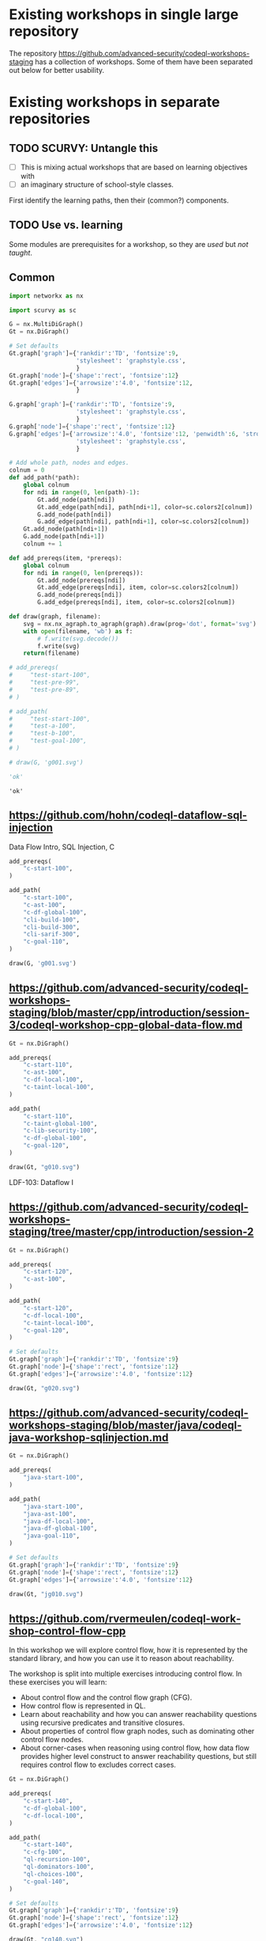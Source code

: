 # -*- mode: org; org-confirm-babel-evaluate: nil; coding: utf-8 -*-
#+OPTIONS: org-confirm-babel-evaluate:nil
# Created 2020-10-19 Mon 14:11
#+TITLE: 
#+AUTHOR: Michael Hohn
#+LANGUAGE:  en
#+TEXT:      
#+OPTIONS: ^:{} H:2 num:t \n:nil @:t ::t |:t ^:nil f:t *:t TeX:t LaTeX:t skip:nil p:nil
#+OPTIONS: toc:nil
#+HTML_HEAD: <link rel="stylesheet" type="text/css" href="./l3style.css"/>
#+HTML: <div id="toc">
#+TOC: headlines 2        insert TOC here, with two headline levels
#+HTML: </div> 
# 
#+HTML: <div id="org-content">

* Existing workshops in single large repository
  The repository https://github.com/advanced-security/codeql-workshops-staging has
  a collection of workshops.  Some of them have been separated out below for
  better usability.

* Existing workshops in separate repositories
** TODO SCURVY: Untangle this
   - [ ] This is mixing actual workshops that are based on learning objectives
     with
   - [ ] an imaginary structure of school-style classes.

   First identify the learning paths, then their (common?) components. 

** TODO Use vs. learning
   Some modules are prerequisites for a workshop, so they are /used/ but /not taught/.
** Common
   #+BEGIN_SRC python :results value pp :session main :exports both :python ipython
     import networkx as nx

     import scurvy as sc

     G = nx.MultiDiGraph()
     Gt = nx.DiGraph()

     # Set defaults
     Gt.graph['graph']={'rankdir':'TD', 'fontsize':9,
                        'stylesheet': 'graphstyle.css',
                        }
     Gt.graph['node']={'shape':'rect', 'fontsize':12}
     Gt.graph['edges']={'arrowsize':'4.0', 'fontsize':12,
                        }

     G.graph['graph']={'rankdir':'TD', 'fontsize':9,
                        'stylesheet': 'graphstyle.css',
                        }
     G.graph['node']={'shape':'rect', 'fontsize':12}
     G.graph['edges']={'arrowsize':'4.0', 'fontsize':12, 'penwidth':6, 'stroke-width':6,
                        'stylesheet': 'graphstyle.css',
                        }                  

     # Add whole path, nodes and edges.
     colnum = 0
     def add_path(*path):
         global colnum
         for ndi in range(0, len(path)-1):
             Gt.add_node(path[ndi])
             Gt.add_edge(path[ndi], path[ndi+1], color=sc.colors2[colnum])
             G.add_node(path[ndi])
             G.add_edge(path[ndi], path[ndi+1], color=sc.colors2[colnum])
         Gt.add_node(path[ndi+1])
         G.add_node(path[ndi+1])
         colnum += 1

     def add_prereqs(item, *prereqs):
         global colnum
         for ndi in range(0, len(prereqs)):
             Gt.add_node(prereqs[ndi])
             Gt.add_edge(prereqs[ndi], item, color=sc.colors2[colnum])
             G.add_node(prereqs[ndi])
             G.add_edge(prereqs[ndi], item, color=sc.colors2[colnum])

     def draw(graph, filename):
         svg = nx.nx_agraph.to_agraph(graph).draw(prog='dot', format='svg')
         with open(filename, 'wb') as f:
             # f.write(svg.decode())
             f.write(svg)
         return(filename)

     # add_prereqs(
     #     "test-start-100",
     #     "test-pre-99",
     #     "test-pre-89",
     # )

     # add_path(
     #     "test-start-100",
     #     "test-a-100",
     #     "test-b-100",
     #     "test-goal-100",
     # )

     # draw(G, 'g001.svg')

     'ok'
   #+END_SRC

   #+RESULTS:
   : 'ok'

** https://github.com/hohn/codeql-dataflow-sql-injection
   Data Flow Intro, SQL Injection, C

   #+BEGIN_SRC python :results file :session main :exports both :python ipython
     add_prereqs(
         "c-start-100",
     )

     add_path(
         "c-start-100",
         "c-ast-100",
         "c-df-global-100",
         "cli-build-100",
         "cli-build-300",
         "cli-sarif-300",
         "c-goal-110",
     )

     draw(G, 'g001.svg')
   #+END_SRC

   #+RESULTS:
   [[file:g001.svg]]

** https://github.com/advanced-security/codeql-workshops-staging/blob/master/cpp/introduction/session-3/codeql-workshop-cpp-global-data-flow.md

   #+BEGIN_SRC python :results file :session main :exports both :python ipython
     Gt = nx.DiGraph()

     add_prereqs(
         "c-start-110",
         "c-ast-100",
         "c-df-local-100",
         "c-taint-local-100",
     )

     add_path(
         "c-start-110",
         "c-taint-global-100",
         "c-lib-security-100",
         "c-df-global-100",
         "c-goal-120",
     )

     draw(Gt, "g010.svg")
   #+END_SRC

   #+RESULTS:
   [[file:g010.svg]]

   LDF-103: Dataflow I

** https://github.com/advanced-security/codeql-workshops-staging/tree/master/cpp/introduction/session-2

   #+BEGIN_SRC python :results file :session main :exports both :python ipython
     Gt = nx.DiGraph()

     add_prereqs(
         "c-start-120",
         "c-ast-100",
     )

     add_path(
         "c-start-120",
         "c-df-local-100",
         "c-taint-local-100",
         "c-goal-120",
     )

     # Set defaults
     Gt.graph['graph']={'rankdir':'TD', 'fontsize':9}
     Gt.graph['node']={'shape':'rect', 'fontsize':12}
     Gt.graph['edges']={'arrowsize':'4.0', 'fontsize':12}

     draw(Gt, "g020.svg")
   #+END_SRC

   #+RESULTS:
   [[file:g020.svg]]

# ** https://github.com/hohn/codeql-dataflow-i-cpp
#    LDF-103: Dataflow I

#    This workshop will provide:

#    - Further experience writing real world queries
#    - Exploration of local data flow
#    - Exploration of local taint tracking
#    - Exploration of global data flow   

#    #+BEGIN_SRC python :results file :session main :exports both :python ipython
#      Gt = nx.DiGraph()

#      add_prereqs(
#          "c-start-130",

#      )

#      add_path(
#          "c-start-130",
#          "c-ast-100",
#          "c-df-local-100",
#          "c-taint-local-100",
#          "c-lib-format-100",
#          "c-df-global-100",
#          "c-goal-130",
#      )

#      # Set defaults
#      Gt.graph['graph']={'rankdir':'TD', 'fontsize':9}
#      Gt.graph['node']={'shape':'rect', 'fontsize':12}
#      Gt.graph['edges']={'arrowsize':'4.0', 'fontsize':12}

#      draw(Gt, "g030.svg")
#    #+END_SRC

#    #+RESULTS:
#    [[file:g030.svg]]

** https://github.com/advanced-security/codeql-workshops-staging/blob/master/java/codeql-java-workshop-sqlinjection.md

   #+BEGIN_SRC python :results file :session main :exports both :python ipython
     Gt = nx.DiGraph()

     add_prereqs(
         "java-start-100",
     )

     add_path(
         "java-start-100",
         "java-ast-100",
         "java-df-local-100",
         "java-df-global-100",
         "java-goal-110",
     )

     # Set defaults
     Gt.graph['graph']={'rankdir':'TD', 'fontsize':9}
     Gt.graph['node']={'shape':'rect', 'fontsize':12}
     Gt.graph['edges']={'arrowsize':'4.0', 'fontsize':12}

     draw(Gt, "jg010.svg")
   #+END_SRC

   #+RESULTS:
   [[file:jg010.svg]]

** https://github.com/rvermeulen/codeql-workshop-control-flow-cpp

   In this workshop we will explore control flow, how it is represented by the
   standard library, and how you can use it to reason about reachability.

   The workshop is split into multiple exercises introducing control flow. In
   these exercises you will learn:

   - About control flow and the control flow graph (CFG).
   - How control flow is represented in QL.
   - Learn about reachability and how you can answer reachability questions using
     recursive predicates and transitive closures.
   - About properties of control flow graph nodes, such as dominating other
     control flow nodes.
   - About corner-cases when reasoning using control flow, how data flow provides
     higher level construct to answer reachability questions, but still requires
     control flow to excludes correct cases.
   
   #+BEGIN_SRC python :results file :session main :exports both :python ipython
     Gt = nx.DiGraph()

     add_prereqs(
         "c-start-140",
         "c-df-global-100",
         "c-df-local-100",
     )

     add_path(
         "c-start-140",
         "c-cfg-100",
         "ql-recursion-100",
         "ql-dominators-100",
         "ql-choices-100",
         "c-goal-140",
     )

     # Set defaults
     Gt.graph['graph']={'rankdir':'TD', 'fontsize':9}
     Gt.graph['node']={'shape':'rect', 'fontsize':12}
     Gt.graph['edges']={'arrowsize':'4.0', 'fontsize':12}

     draw(Gt, "cg140.svg")
   #+END_SRC

   #+RESULTS:
   [[file:cg140.svg]]

** fork https://github.com/hohn/codeql-workshop-control-flow-cpp

** https://github.com/rvermeulen/codeql-workshop-elements-of-syntactical-program-analysis-cpp
   codeql workshop elements of syntactical program analysis cpp

   In this workshop you will learn how to describe syntactical elements of the
   C/C++ programming language. With the goal of describing the user-mode entry
   point of the intentionally vulnerable Linux driver you will:

   - Discover how QL represents C/C++ program elements.
   - Learn to query program elements.
   - Learn how to encapsulate descriptions of program elements using QL classes.

   This workshop focusses on the syntactical parts. Some parts in this workshop can be generalized using more advanced techniques, such as dataflow analysis, that are covered in other workshops.

   #+BEGIN_SRC python :results file :session main :exports both :python ipython
     Gt = nx.DiGraph()

     add_prereqs(
         "c-start-150",
     )

     add_path(
         "c-start-150",
         "ql-modules-100",
         "ql-classes-100",
         "c-ast-100",
         "c-goal-150",
     )

     # Set defaults
     Gt.graph['graph']={'rankdir':'TD', 'fontsize':9}
     Gt.graph['node']={'shape':'rect', 'fontsize':12}
     Gt.graph['edges']={'arrowsize':'4.0', 'fontsize':12}

     draw(Gt, "cg150.svg")
   #+END_SRC

   #+RESULTS:
   [[file:cg150.svg]]

** https://github.com/rvermeulen/codeql-workshop-dataflow-2-cpp

   #+BEGIN_SRC python :results file :session main :exports both :python ipython
     Gt = nx.DiGraph()

     add_prereqs(
         "c-start-160",
         "c-df-global-100",
         "c-df-100",
     )

     add_path(
         "c-start-160",
         "c-guards-300",
         "ql-modules-100",
         "c-df-partial_path_graph-300",
         "c-goal-160",
     )

     # Set defaults
     Gt.graph['graph']={'rankdir':'TD', 'fontsize':9}
     Gt.graph['node']={'shape':'rect', 'fontsize':12}
     Gt.graph['edges']={'arrowsize':'4.0', 'fontsize':12}

     draw(Gt, "cg160.svg")
   #+END_SRC

   #+RESULTS:
   [[file:cg160.svg]]

** https://github.com/kraiouchkine/codeql-workshop-dataflow-c
   Workshop Title: LDF-203: Dataflow II

   - Modules in this workshop:
     - Customizing the Dataflow Graph,
     - Barrier Guards,
     - Combining Dataflow and Control Flow

   This workshop consists of the following three parts, which can be followed in
   sequence or individually:

   - Basic control-flow and data-flow analysis using local and global data-flow to
     identify flow from input parameters to unvalidated use. (Beginner)
   - Identifying mismatched type validation, debugging data-flow by using partial
     flow analysis, and adding missing flow steps. (Intermediate)
   - Further improving the query by using flow-state and runtime value
     analysis. (Advanced, WIP)

   Understanding
   1. basic syntactic program analysis and
   2. control-flow analysis
   is a prerequisite to this workshop. If you are not familiar with these
   concepts, we recommend that you complete CodeQL Workshop: Syntactical Elements
   of C/C++ and CodeQL Workshop for C/C++: Control Flow first. We recommend that
   you are familiar with the CodeQL language, the CodeQL standard libraries, and
   data-flow analysis at an elementary level.

   [[*https://github.com/rvermeulen/codeql-workshop-elements-of-syntactical-program-analysis-cpp][https://github.com/rvermeulen/codeql-workshop-elements-of-syntactical-program-analysis-cpp]]
   and
   [[*https://github.com/rvermeulen/codeql-workshop-control-flow-cpp][https://github.com/rvermeulen/codeql-workshop-control-flow-cpp]]

   #+BEGIN_SRC python :results file :session main :exports both :python ipython
     Gt = nx.DiGraph()

     add_prereqs(
         "c-start-170",
         "ql-modules-100",
         "ql-classes-100",
         "c-ast-100",
         "c-cfg-100",
         "ql-recursion-100",
         "ql-dominators-100",
         "ql-choices-100",

         "ql-predicates-100",
         "c-df-100",
         "c-df-global-100", 
     )

     add_path(
         "c-start-170",
         "c-guards-300",
         "c-goal-170",
     )

     # Set defaults
     Gt.graph['graph']={'rankdir':'TD', 'fontsize':9}
     Gt.graph['node']={'shape':'rect', 'fontsize':12}
     Gt.graph['edges']={'arrowsize':'4.0', 'fontsize':12}

     draw(Gt, "cg170.svg")
   #+END_SRC

   #+RESULTS:
   [[file:cg170.svg]]

** Together
   #+BEGIN_SRC python :results file :session main :exports both :python ipython
     G2 = G.copy()
     nodes = G2.nodes()
     for nd in nodes:
         if "-start-" in nd:
             nodes[nd]['shape'] = 'invhouse'
         if "-goal-" in nd:
             nodes[nd]['shape'] = 'house'

     draw(G2, "gall.svg")
     
   #+END_SRC

   #+RESULTS:
   [[file:gall.svg]]

** https://github.com/kraiouchkine/codeql-workshop-runtime-values-c

   Reasoning about runtime values C/C++

   LDF-204: Reasoning about Runtime Values
   - Modules in this workshop:
     - Global Value Numbering
     - Range Analysis
     - HashCons

   #+BEGIN_SRC python :results file :session main :exports both :python ipython
     Gt = nx.DiGraph()

     add_prereqs(
         "c-start-380",
         "c-ast-100",
         "c-df-100",
         "ql-exists-100",
         "ql-predicates-100",
         "ql-classes-100",
         "c-cfg-100",
         "c-df-global-100", 
     )

     add_path(
         "c-start-380",
         "ql-casts-100",
         "ql-named_select-100",
         "c-guards-300",
         "c-lib-SimpleRangeAnalysis-300",
         "c-lib-GlobalValueNumbering-300",
         "c-lib-HashCons-300",
         "c-types-300",
         "c-goal-380",
     )

     # Set defaults
     Gt.graph['graph']={'rankdir':'TD', 'fontsize':9}
     Gt.graph['node']={'shape':'rect', 'fontsize':12}
     Gt.graph['edges']={'arrowsize':'4.0', 'fontsize':12}

     draw(Gt, "cg380.svg")
   #+END_SRC

   #+RESULTS:
   [[file:cg380.svg]]

** fork: https://github.com/hohn/codeql-workshop-runtime-values-c
   LDF-204: Reasoning about Runtime Values
   - Modules in this workshop:
     - Global Value Numbering
     - Range Analysis
     - HashCons

** https://github.com/kraiouchkine/codeql-workshop-dangling-pointers-c

** fork: https://github.com/hohn/codeql-workshop-dangling-pointers-c


   #+BEGIN_SRC python :results file :session main :exports both :python ipython
     Gt = nx.DiGraph()

     add_prereqs(
         "c-start-390",
         "c-ast-100",
         "ql-predicates-100",
         "ql-classes-100",
         "ql-exists-100",
     )

     add_path(
         "c-start-390",
         "ql-adts-300",
         "c-ast-200",
         "ql-adt_subclasses-300",
         "ql-predicates-300",
         "c-goal-390",
     )

     # Set defaults
     Gt.graph['graph']={'rankdir':'TD', 'fontsize':9}
     Gt.graph['node']={'shape':'rect', 'fontsize':12}
     Gt.graph['edges']={'arrowsize':'4.0', 'fontsize':12}

     draw(Gt, "cg390.svg")
   #+END_SRC

   #+RESULTS:
   [[file:cg390.svg]]

** https://github.com/rvermeulen/codeql-workshop-vulnerable-linux-driver
   Workshop Title: LDF-203: Dataflow II
   - Modules in this workshop:
     - Customizing the Dataflow Graph,
     - Barrier Guards,
     - Combining Dataflow and Control Flow

   A user-controlled size argument can lead to a buffer overflow.

   #+BEGIN_SRC python :results file :session main :exports both :python ipython
     Gt = nx.DiGraph()

     add_prereqs(
         "c-start-400",
         "c-ast-100",
         "c-df-global-100",
         "c-df-local-100",
         "ql-casts-100",
         "ql-modules-100",
         "ql-predicates-100",
         "ql-classes-100",
         "ql-exists-100",
     )

     add_path(
         "c-start-400",
         "c-df-global-200",
         "ql-modules-200",
         "ql-star-200",
         "ql-plus-200",
         "c-guards-290",
         "c-goal-400",
     )

     # Set defaults
     Gt.graph['graph']={'rankdir':'TD', 'fontsize':9}
     Gt.graph['node']={'shape':'rect', 'fontsize':12}
     Gt.graph['edges']={'arrowsize':'4.0', 'fontsize':12}

     draw(Gt, "cg400.svg")
   #+END_SRC

   #+RESULTS:
   [[file:cg400.svg]]

** https://github.com/knewbury01/codeql-workshop-integer-conversion.git

** fork: https://github.com/hohn/codeql-workshop-integer-conversion.git
    
** GHAS config
   https://github.com/knewbury01/WebGoat
   https://github.com/knewbury01/log4j-shell-poc

** CLI / VS Code                                                        :IDE:
   - https://github.com/knewbury01/codeql-cli-vscode-setup
   - original: https://github.com/hohn/codeql-cli-vscode-setup

** Sample Project Layout                                      :cli:project:
   - https://gist.github.com/hohn/e86d691100e84e6f9a7e96162e0f3c42 (simple and
     intermediate) and
   - https://github.com/rvermeulen/codeql-example-project-layout (comprehensive)
     are starting points and have been used in various projects

** Pack vs. Bundles                                       :admin:integration:
   - bundles include packs and library -- just like the public ones.
   - https://github.com/advanced-security-demo/codeql-bundle-demo/releases/tag/codeql-bundle-20221211
   - https://github.com/advanced-security-demo/codeql-bundle-demo/actions/workflows/bundle.yaml

** https://github.com/hohn/codeql-cli-end-to-end :CLI:bundle:admin:integration:

** https://github.com/rvermeulen/codeql-bundle                     :bundle:
    

** https://github.com/knewbury01/codeql-workshop-nekohtml              :java:

** https://github.com/rvermeulen/codeql-workshop-points-to-java        :java:
   To be refined...

   Elements of Syntactical Program Analysis for Java

** CodeQL workshop for Java: Finding a SQL injection  :java:sql:cve:advanced:
   https://github.com/rvermeulen/codeql-workshop-cve-2021-21380 

** https://github.com/hohn/codeql-java-workshop-sqlinjection-owasp :java:sql:
   
** Vulnerable Linux Driver                           :advanced:special_topic:
   A user-controlled size argument can lead to a buffer overflow.
   https://github.com/rvermeulen/codeql-workshop-vulnerable-linux-driver

** CodeQL cve 2022 35737                                         :C:cve:custom:
   https://github.com/rvermeulen/codeql-cve-2022-35737

** https://github.com/rvermeulen/apache-struts-cve-2017-9805 :java:cve:custom:

** https://github.com/hohn/codeql-dataflow-ii-java

** https://github.com/rvermeulen/codeql-workshop-introduction-to-javascript :javascript:

   CodeQL: introduction to javascript.  Old workshop, originally written by @hohn,
   now revised.

** codeql workshop control flow java
   https://github.com/rvermeulen/codeql-workshop-control-flow-java

** https://github.com/rvermeulen/codeql-workshop-dataflow-2-java


#+HTML: </div> 
